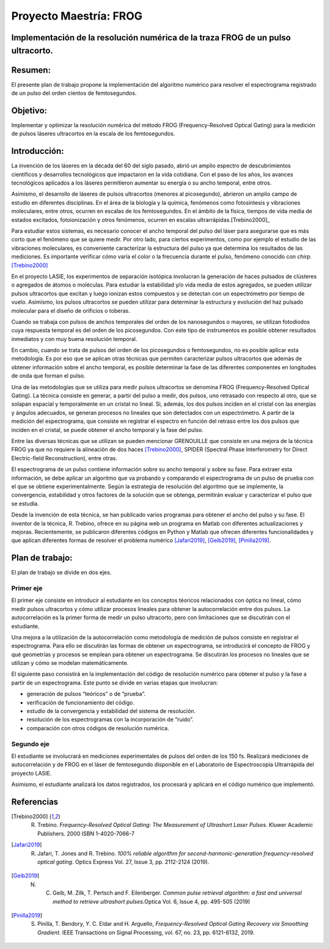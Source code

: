 =========================
 Proyecto Maestría: FROG
=========================
Implementación de la resolución numérica de la traza FROG de un pulso ultracorto.
=================================================================================


Resumen:
========

El presente plan de trabajo propone la implementación del algoritmo
numérico para resolver el espectrograma registrado de un pulso del orden
cientos de femtosegundos.

Objetivo:
=========

Implementar y optimizar la resolución numérica del método FROG
(Frequency-Resolved Optical Gating) para la medición de pulsos láseres
ultracortos en la escala de los femtosegundos.

Introducción:
=============

La invención de los láseres en la década del 60 del siglo pasado, abrió
un amplio espectro de descubrimientos científicos y desarrollos
tecnológicos que impactaron en la vida cotidiana. Con el paso de los
años, los avances tecnológicos aplicados a los láseres permitieron
aumentar su energía o su ancho temporal, entre otros.

Asimismo, el desarrollo de láseres de pulsos ultracortos (menores al
picosegundo), abrieron un amplio campo de estudio en diferentes
disciplinas. En el área de la biología y la química, fenómenos como
fotosíntesis y vibraciones moleculares, entre otros, ocurren en escalas
de los femtosegundos. En el ámbito de la física, tiempos de vida media
de estados excitados, fotoionización y otros fenómenos, ocurren en
escalas ultrarrápidas.[Trebino2000]_

Para estudiar estos sistemas, es necesario conocer el ancho temporal del
pulso del láser para asegurarse que es más corto que el fenómeno que se
quiere medir. Por otro lado, para ciertos experimentos, como por ejemplo
el estudio de las vibraciones moleculares, es conveniente caracterizar
la estructura del pulso ya que determina los resultados de las
mediciones. Es importante verificar cómo varía el color o la frecuencia
durante el pulso, fenómeno conocido con *chirp.*\ [Trebino2000]_

En el proyecto LASIE, los experimentos de separación isotópica
involucran la generación de haces pulsados de clústeres o agregados de
átomos o moléculas. Para estudiar la estabilidad y/o vida media de estos
agregados, se pueden utilizar pulsos ultracortos que excitan y luego
ionizan estos compuestos y se detectan con un espectrómetro por tiempo
de vuelo. Asimismo, los pulsos ultracortos se pueden utilizar para
determinar la estructura y evolución del haz pulsado molecular para el
diseño de orificios o toberas.

Cuando se trabaja con pulsos de anchos temporales del orden de los
nanosegundos o mayores, se utilizan fotodiodos cuya respuesta temporal
es del orden de los picosegundos. Con este tipo de instrumentos es
posible obtener resultados inmediatos y con muy buena resolución
temporal.

En cambio, cuando se trata de pulsos del orden de los picosegundos o
femtosegundos, no es posible aplicar esta metodología. Es por eso que se
aplican otras técnicas que permiten caracterizar pulsos ultracortos que
además de obtener información sobre el ancho temporal, es posible
determinar la fase de las diferentes componentes en longitudes de onda
que forman el pulso.

Una de las metodologías que se utiliza para medir pulsos ultracortos se
denomina FROG (Frequency-Resolved Optical Gating). La técnica consiste
en generar, a partir del pulso a medir, dos pulsos, uno retrasado con
respecto al otro, que se solapan espacial y temporalmente en un cristal
no lineal. Si, además, los dos pulsos inciden en el cristal con las
energías y ángulos adecuados, se generan procesos no lineales que son
detectados con un espectrómetro. A partir de la medición del
espectrograma, que consiste en registrar el espectro en función del
retraso entre los dos pulsos que inciden en el cristal, se puede obtener
el ancho temporal y la fase del pulso.

Entre las diversas técnicas que se utilizan se pueden mencionar
GRENOUILLE que consiste en una mejora de la técnica FROG ya que no
requiere la alineación de dos haces [Trebino2000]_, SPIDER (Spectral
Phase Interferometry for Direct Electric-field Reconstruction), entre
otras.

El espectrograma de un pulso contiene información sobre su ancho
temporal y sobre su fase. Para extraer esta información, se debe aplicar
un algoritmo que va probando y comparando el espectrograma de un pulso
de prueba con el que se obtiene experimentalmente. Según la estrategia
de resolución del algoritmo que se implemente, la convergencia,
estabilidad y otros factores de la solución que se obtenga, permitirán
evaluar y caracterizar el pulso que se estudia.

Desde la invención de esta técnica, se han publicado varios programas
para obtener el ancho del pulso y su fase. El inventor de la técnica, R.
Trebino, ofrece en su página web un programa en Matlab con diferentes
actualizaciones y mejoras. Recientemente, se publicaron diferentes
códigos en Python y Matlab que ofrecen diferentes funcionalidades y que
aplican diferentes formas de resolver el problema numérico [Jafari2019]_,
[Geib2019]_, [Pinilla2019]_.

Plan de trabajo:
================

El plan de trabajo se divide en dos ejes.

Primer eje
----------

El primer eje consiste en introducir al estudiante en los conceptos
téoricos relacionados con óptica no lineal, cómo medir pulsos
ultracortos y cómo utilizar procesos lineales para obtener la
autocorrelación entre dos pulsos. La autocorrelación es la primer forma
de medir un pulso ultracorto, pero con limitaciones que se discutirán
con el estudiante.

Una mejora a la utilización de la autocorrelación como metodología de
medición de pulsos consiste en registrar el espectrograma. Para ello se
discutirán las formas de obtener un espectrograma, se introducirá el
concepto de FROG y qué geometrías y procesos se emplean para obtener un
espectrograma. Se discutirán los procesos no lineales que se utilizan y
cómo se modelan matemáticamente.

El siguiente paso consistirá en la implementación del código de
resolución numérico para obtener el pulso y la fase a partir de un
espectrograma. Este punto se divide en varias etapas que involucran:

- generación de pulsos “teóricos” o de “prueba”.

- verificación de funcionamiento del código.

- estudio de la convergencia y estabilidad del sistema de resolución.

- resolución de los espectrogramas con la incorporación de “ruido”.

- comparación con otros códigos de resolución numérica.

Segundo eje
-----------

El estudiante se involucrará en mediciones experimentales de pulsos del
orden de los 150 fs. Realizará mediciones de autocorrelación y de FROG
en el láser de femtosegundo disponible en el Laboratorio de
Espectroscopía Ultrarrápida del proyecto LASIE.

Asimismo, el estudiante analizará los datos registrados, los procesará y
aplicará en el código numérico que implementó.

Referencias
===========

.. [Trebino2000] R. Trebino. *Frequency-Resolved Optical Gating: The Measurement of Ultrashort Laser Pulses.* Kluwer Academic Publishers. 2000 ISBN 1-4020-7066-7

.. [Jafari2019] R. Jafari, T. Jones and R. Trebino. *100% reliable algorithm for second-harmonic-generation frequency-resolved optical gating*. Optics Express Vol. 27, Issue 3, pp. 2112-2124 (2019).

.. [Geib2019] N. C. Geib, M. Zilk, T. Pertsch and F. Eilenberger. *Common pulse retrieval algorithm: a fast and universal method to retrieve ultrashort pulses.*\ Optica Vol. 6, Issue 4, pp. 495-505 (2019)

.. [Pinilla2019] S. Pinilla, T. Bendory, Y. C. Eldar and H. Arguello, *Frequency-Resolved Optical Gating Recovery via Smoothing Gradient.* IEEE Transactions on Signal Processing, vol. 67, no. 23, pp. 6121-6132, 2019.

